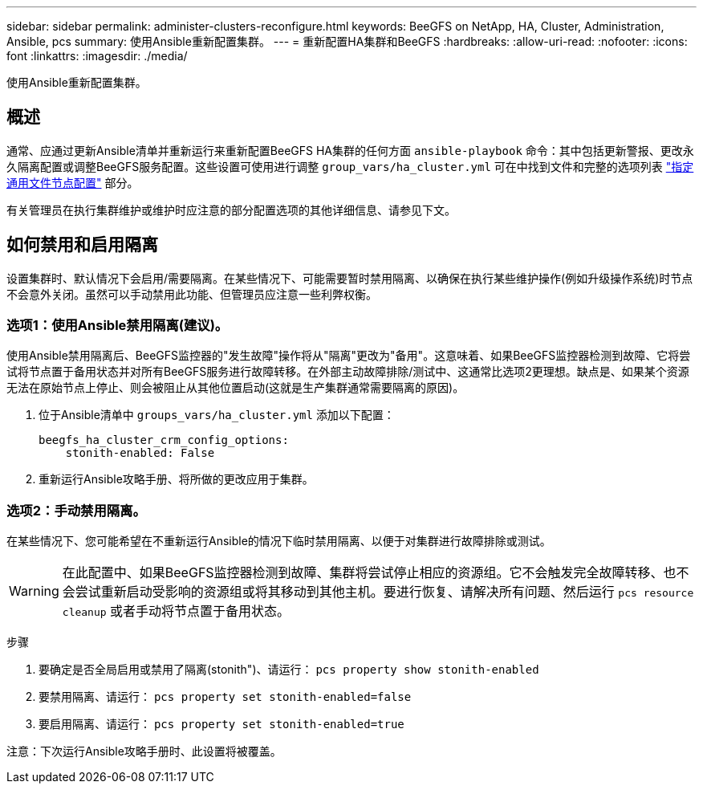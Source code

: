 ---
sidebar: sidebar 
permalink: administer-clusters-reconfigure.html 
keywords: BeeGFS on NetApp, HA, Cluster, Administration, Ansible, pcs 
summary: 使用Ansible重新配置集群。 
---
= 重新配置HA集群和BeeGFS
:hardbreaks:
:allow-uri-read: 
:nofooter: 
:icons: font
:linkattrs: 
:imagesdir: ./media/


[role="lead"]
使用Ansible重新配置集群。



== 概述

通常、应通过更新Ansible清单并重新运行来重新配置BeeGFS HA集群的任何方面 `ansible-playbook` 命令：其中包括更新警报、更改永久隔离配置或调整BeeGFS服务配置。这些设置可使用进行调整 `group_vars/ha_cluster.yml` 可在中找到文件和完整的选项列表 link:custom-architectures-inventory-common-file-node-configuration.html["指定通用文件节点配置"^] 部分。

有关管理员在执行集群维护或维护时应注意的部分配置选项的其他详细信息、请参见下文。



== 如何禁用和启用隔离

设置集群时、默认情况下会启用/需要隔离。在某些情况下、可能需要暂时禁用隔离、以确保在执行某些维护操作(例如升级操作系统)时节点不会意外关闭。虽然可以手动禁用此功能、但管理员应注意一些利弊权衡。



=== 选项1：使用Ansible禁用隔离(建议)。

使用Ansible禁用隔离后、BeeGFS监控器的"发生故障"操作将从"隔离"更改为"备用"。这意味着、如果BeeGFS监控器检测到故障、它将尝试将节点置于备用状态并对所有BeeGFS服务进行故障转移。在外部主动故障排除/测试中、这通常比选项2更理想。缺点是、如果某个资源无法在原始节点上停止、则会被阻止从其他位置启动(这就是生产集群通常需要隔离的原因)。

. 位于Ansible清单中 `groups_vars/ha_cluster.yml` 添加以下配置：
+
[source, console]
----
beegfs_ha_cluster_crm_config_options:
    stonith-enabled: False
----
. 重新运行Ansible攻略手册、将所做的更改应用于集群。




=== 选项2：手动禁用隔离。

在某些情况下、您可能希望在不重新运行Ansible的情况下临时禁用隔离、以便于对集群进行故障排除或测试。


WARNING: 在此配置中、如果BeeGFS监控器检测到故障、集群将尝试停止相应的资源组。它不会触发完全故障转移、也不会尝试重新启动受影响的资源组或将其移动到其他主机。要进行恢复、请解决所有问题、然后运行 `pcs resource cleanup` 或者手动将节点置于备用状态。

步骤

. 要确定是否全局启用或禁用了隔离(stonith")、请运行： `pcs property show stonith-enabled`
. 要禁用隔离、请运行： `pcs property set stonith-enabled=false`
. 要启用隔离、请运行： `pcs property set stonith-enabled=true`


注意：下次运行Ansible攻略手册时、此设置将被覆盖。
